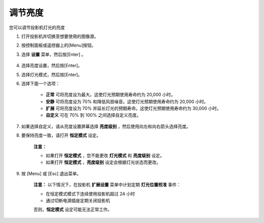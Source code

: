 调节亮度
================
您可以调节投影机灯光的亮度

1. 打开投影机并切换至想要使用的图像源。

2. 按控制面板或遥控器上的[Menu]按钮。

3. 选择 **设置** 菜单，然后按[Enter] 。

    .. image:: images/image3-15-2.png

4. 选择亮度设置，然后按[Enter]。

5. 选择灯光模式，然后按[Enter]。

6. 选择下面一个选项：

    .. image:: images/image3-15-2.png

    - **正常** 可将亮度设为最大。这使灯光预期使用寿命约为 20,000 小时。 
    - **安静** 可将亮度设为 70% 和降低风扇噪音。这使灯光预期使用寿命约为 20,000 小时。 
    - **扩展** 可将亮度设为 70% 并延长灯光的预期寿命。这使灯光预期使用寿命约为 30,000 小时。
    - **自定义** 可在 70% 到 100% 之间选择自定义亮度。

7. 如果选择自定义，请从亮度设置屏幕选择 **亮度级别** ，然后使用向左和向右箭头选择亮度。

8. 要保持亮度一致，请打开 **恒定模式** 设定。

    **注意：**

    - 如果打开 **恒定模式** ，您不能更改 **灯光模式** 和 **亮度级别** 设定。
    - 如果打开 **恒定模式** ，**亮度级别** 设定会根据灯光状态而更改。

9. 按 [Menu] 或 [Esc] 退出菜单。

    **注意：** 以下情况下，在投影机 **扩展设置** 菜单中计划定期 **灯光位置校准** 事件：

    - 在恒定模式模式下连续使用投影机超过 24 小时
    - 通过切断电源插座定期关闭投影机

    否则，**恒定模式** 设定可能无法正常工作。